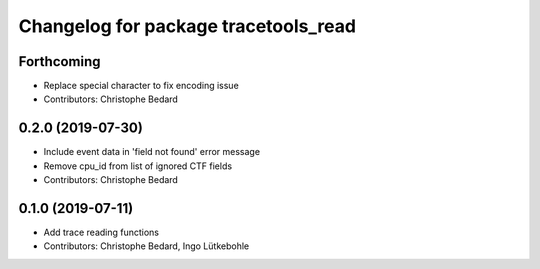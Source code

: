 ^^^^^^^^^^^^^^^^^^^^^^^^^^^^^^^^^^^^^
Changelog for package tracetools_read
^^^^^^^^^^^^^^^^^^^^^^^^^^^^^^^^^^^^^

Forthcoming
-----------
* Replace special character to fix encoding issue
* Contributors: Christophe Bedard

0.2.0 (2019-07-30)
------------------
* Include event data in 'field not found' error message
* Remove cpu_id from list of ignored CTF fields
* Contributors: Christophe Bedard

0.1.0 (2019-07-11)
------------------
* Add trace reading functions
* Contributors: Christophe Bedard, Ingo Lütkebohle
